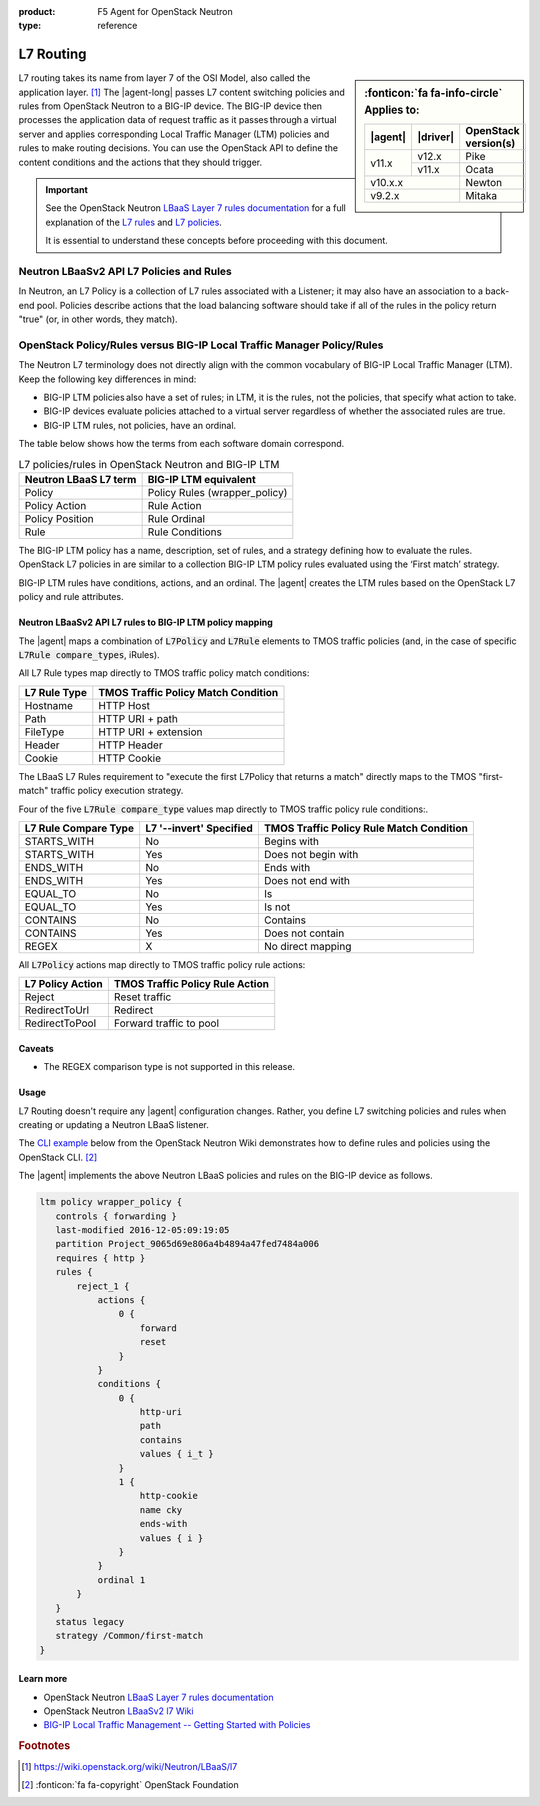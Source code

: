 :product: F5 Agent for OpenStack Neutron
:type: reference

.. _lbaas-l7-content-switching:

L7 Routing
==========

.. sidebar:: :fonticon:`fa fa-info-circle` Applies to:

   +----------+-----------+----------------------+
   | |agent|  | |driver|  | OpenStack version(s) |
   +==========+===========+======================+
   | v11.x    | v12.x     | Pike                 |
   +          +-----------+----------------------+
   |          | v11.x     | Ocata                |
   +----------+-----------+----------------------+
   | v10.x.x              | Newton               |
   +----------+-----------+----------------------+
   | v9.2.x               | Mitaka               |
   +----------+-----------+----------------------+

L7 routing takes its name from layer 7 of the OSI Model, also called the application layer. [#l7]_
The |agent-long| passes L7 content switching policies and rules from OpenStack Neutron to a BIG-IP device.
The BIG-IP device then processes the application data of request traffic as it passes through a virtual server and applies corresponding Local Traffic Manager (LTM) policies and rules to make routing decisions.
You can use the OpenStack API to define the content conditions and the actions that they should trigger. 

.. important::

   See the OpenStack Neutron `LBaaS Layer 7 rules documentation <http://specs.openstack.org/openstack/neutron-specs/specs/mitaka/lbaas-l7-rules.html>`_ for a full explanation of the `L7 rules`_ and `L7 policies`_.

   It is essential to understand these concepts before proceeding with this document.

Neutron LBaaSv2 API L7 Policies and Rules
`````````````````````````````````````````

In Neutron, an L7 Policy is a collection of L7 rules associated with a Listener; it may also have an association to a back-end pool.
Policies describe actions that the load balancing software should take if all of the rules in the policy return "true" (or, in other words, they match).

OpenStack Policy/Rules versus BIG-IP Local Traffic Manager Policy/Rules
```````````````````````````````````````````````````````````````````````

The Neutron L7 terminology does not directly align with the common vocabulary of BIG-IP Local Traffic Manager (LTM).
Keep the following key differences in mind:

- BIG-IP LTM policies also have a set of rules; in LTM, it is the rules, not the policies, that specify what action to take.
- BIG-IP devices evaluate policies attached to a virtual server regardless of whether the associated rules are true.
- BIG-IP LTM rules, not policies, have an ordinal.

The table below shows how the terms from each software domain correspond.

.. table:: L7 policies/rules in OpenStack Neutron and BIG-IP LTM

   +-----------------------+-------------------------------+
   | Neutron LBaaS L7 term | BIG-IP LTM equivalent         |
   +=======================+===============================+
   | Policy                | Policy Rules (wrapper_policy) |
   +-----------------------+-------------------------------+
   | Policy Action         | Rule Action                   |
   +-----------------------+-------------------------------+
   | Policy Position       | Rule Ordinal                  |
   +-----------------------+-------------------------------+
   | Rule                  | Rule Conditions               |
   +-----------------------+-------------------------------+


The BIG-IP LTM policy has a name, description, set of rules, and a strategy defining how to evaluate the rules.
OpenStack L7 policies in are similar to a collection BIG-IP LTM policy rules evaluated using the ‘First match’ strategy.

BIG-IP LTM rules have conditions, actions, and an ordinal.
The |agent| creates the LTM rules based on the OpenStack L7 policy and rule attributes.

Neutron LBaaSv2 API L7 rules to BIG-IP LTM policy mapping
---------------------------------------------------------

The |agent| maps a combination of :code:`L7Policy` and :code:`L7Rule` elements to TMOS traffic policies (and, in the case of specific :code:`L7Rule compare_types`, iRules).

All L7 Rule types map directly to TMOS traffic policy match conditions:

+--------------+-------------------------------------+
| L7 Rule Type | TMOS Traffic Policy Match Condition |
+==============+=====================================+
| Hostname     | HTTP Host                           |
+--------------+-------------------------------------+
| Path         | HTTP URI + path                     |
+--------------+-------------------------------------+
| FileType     | HTTP URI + extension                |
+--------------+-------------------------------------+
| Header       | HTTP Header                         |
+--------------+-------------------------------------+
| Cookie       | HTTP Cookie                         |
+--------------+-------------------------------------+

The LBaaS L7 Rules requirement to "execute the first L7Policy that returns a match" directly maps to the TMOS "first-match" traffic policy execution strategy.

Four of the five :code:`L7Rule compare_type` values map directly to TMOS traffic policy rule conditions:.

+----------------------+-------------------------+------------------------------------------+
| L7 Rule Compare Type | L7 '--invert' Specified | TMOS Traffic Policy Rule Match Condition |
+======================+=========================+==========================================+
| STARTS_WITH          | No                      | Begins with                              |
+----------------------+-------------------------+------------------------------------------+
| STARTS_WITH          | Yes                     | Does not begin with                      |
+----------------------+-------------------------+------------------------------------------+
| ENDS_WITH            | No                      | Ends with                                |
+----------------------+-------------------------+------------------------------------------+
| ENDS_WITH            | Yes                     | Does not end with                        |
+----------------------+-------------------------+------------------------------------------+
| EQUAL_TO             | No                      | Is                                       |
+----------------------+-------------------------+------------------------------------------+
| EQUAL_TO             | Yes                     | Is not                                   |
+----------------------+-------------------------+------------------------------------------+
| CONTAINS             | No                      | Contains                                 |
+----------------------+-------------------------+------------------------------------------+
| CONTAINS             | Yes                     | Does not contain                         |
+----------------------+-------------------------+------------------------------------------+
| REGEX                | X                       | No direct mapping                        |
+----------------------+-------------------------+------------------------------------------+

All :code:`L7Policy` actions map directly to TMOS traffic policy rule actions:

+------------------+---------------------------------+
| L7 Policy Action | TMOS Traffic Policy Rule Action |
+==================+=================================+
| Reject           | Reset traffic                   |
+------------------+---------------------------------+
| RedirectToUrl    | Redirect                        |
+------------------+---------------------------------+
| RedirectToPool   | Forward traffic to pool         |
+------------------+---------------------------------+

Caveats
-------

- The REGEX comparison type is not supported in this release.

Usage
-----

L7 Routing doesn't require any |agent| configuration changes.
Rather, you define L7 switching policies and rules when creating or updating a Neutron LBaaS listener.

The `CLI example`_ below from the OpenStack Neutron Wiki demonstrates how to define rules and policies using the OpenStack CLI. [#copyright]_

.. code-block:: console
   :emphasize-lines: 2,4,6,11,13

   # Create a listener
   neutron lbaas-create-listener listener1
   # Create a pool
   neutron lbaas-create-pool pool1
   # Create a policy
   neutron --policy policy1 lbaas-create-l7policy --name "policy1" --listener "listener1" --action redirect_to_pool --pool "pool1" --position 1
   # Create a rule for this policy
   # Once the below operation has completed, a new policy will exist on the device called 'wrapper_policy'.
   # It will have a single rule called redirect_to_pool_1.
   # A single condition and a single action will exist.
   neutron lbaas-create-l7rule rule1 --rule-type path --compare-type contains --value "i_t" --policy policy1
   # Create a second rule for the above policy
   neutron lbaas-create-l7rule rule2 --rule-type cookie --compare-type ends_with --key "cky" --value "i" --invert --policy policy1

The |agent| implements the above Neutron LBaaS policies and rules on the BIG-IP device as follows.

.. code-block:: console

   ltm policy wrapper_policy {
      controls { forwarding }
      last-modified 2016-12-05:09:19:05
      partition Project_9065d69e806a4b4894a47fed7484a006
      requires { http }
      rules {
          reject_1 {
              actions {
                  0 {
                      forward
                      reset
                  }
              }
              conditions {
                  0 {
                      http-uri
                      path
                      contains
                      values { i_t }
                  }
                  1 {
                      http-cookie
                      name cky
                      ends-with
                      values { i }
                  }
              }
              ordinal 1
          }
      }
      status legacy
      strategy /Common/first-match
   }

Learn more
----------

* OpenStack Neutron `LBaaS Layer 7 rules documentation <http://specs.openstack.org/openstack/neutron-specs/specs/mitaka/lbaas-l7-rules.html>`_
* OpenStack Neutron `LBaaSv2 l7 Wiki <https://wiki.openstack.org/wiki/Neutron/LBaaS/l7>`_
* `BIG-IP Local Traffic Management -- Getting Started with Policies <https://support.f5.com/kb/en-us/products/big-ip_ltm/manuals/product/local-traffic-policies-getting-started-12-1-0.html?sr=59376207>`_

.. rubric:: Footnotes
.. [#l7] https://wiki.openstack.org/wiki/Neutron/LBaaS/l7 
.. [#copyright] :fonticon:`fa fa-copyright` OpenStack Foundation

.. _L7 rules: https://wiki.openstack.org/wiki/Neutron/LBaaS/l7#L7_Rules
.. _L7 policies: https://wiki.openstack.org/wiki/Neutron/LBaaS/l7#L7_Policies
.. _CLI example: https://wiki.openstack.org/wiki/Neutron/LBaaS/l7#CLI_Example
